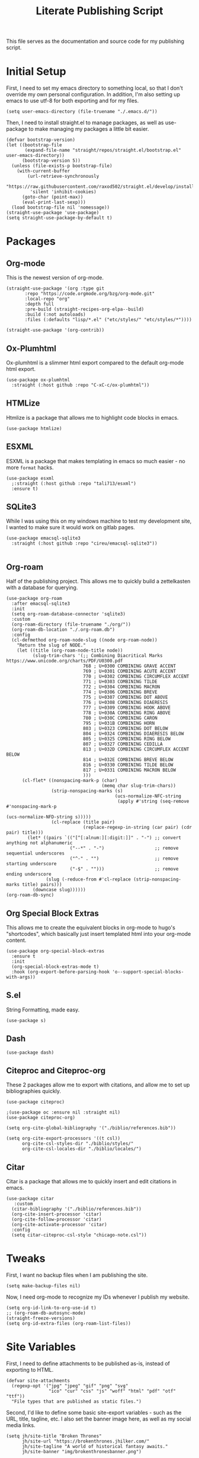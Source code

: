 #+title: Literate Publishing Script
#+STARTUP: fold
#+property: header-args:elisp :tangle build-site.el
#+property: header-args:emacs-lisp :tangle build-site.el

This file serves as the documentation and source code for my publishing script.

* Initial Setup
First, I need to set my emacs directory to something local, so that I don't override my own personal configuration. In addition, I'm also setting up emacs to use utf-8 for both exporting and for my files.
#+begin_src elisp
(setq user-emacs-directory (file-truename "./.emacs.d/"))
#+end_src

Then, I need to install straight.el to manage packages, as well as use-package to make managing my packages a little bit easier.
#+begin_src elisp
(defvar bootstrap-version)
(let ((bootstrap-file
       (expand-file-name "straight/repos/straight.el/bootstrap.el" user-emacs-directory))
      (bootstrap-version 5))
  (unless (file-exists-p bootstrap-file)
    (with-current-buffer
        (url-retrieve-synchronously
         "https://raw.githubusercontent.com/raxod502/straight.el/develop/install.el"
         'silent 'inhibit-cookies)
      (goto-char (point-max))
      (eval-print-last-sexp)))
  (load bootstrap-file nil 'nomessage))
(straight-use-package 'use-package)
(setq straight-use-package-by-default t)
#+end_src

* Packages
** Org-mode
This is the newest version of org-mode.
#+begin_src elisp
(straight-use-package '(org :type git
       :repo "https://code.orgmode.org/bzg/org-mode.git"
       :local-repo "org"
       :depth full
       :pre-build (straight-recipes-org-elpa--build)
       :build (:not autoloads)
       :files (:defaults "lisp/*.el" ("etc/styles/" "etc/styles/*"))))

(straight-use-package '(org-contrib))
#+end_src

** Ox-Plumhtml
Ox-plumhtml is a slimmer html export compared to the default org-mode html export.
#+begin_src elisp
(use-package ox-plumhtml
  :straight (:host github :repo "C-xC-c/ox-plumhtml"))
#+end_src

** HTMLize
Htmlize is a package that allows me to highlight code blocks in emacs.
#+begin_src elisp
(use-package htmlize)
#+end_src

** ESXML
ESXML is a package that makes templating in emacs so much easier - no more =format= hacks.
#+begin_src elisp
(use-package esxml
  ;:straight (:host github :repo "tali713/esxml")
  :ensure t)
#+end_src

** SQLite3 
While I was using this on my windows machine to test my development site, I wanted to make sure it would work on gitlab pages.
#+begin_src elisp
(use-package emacsql-sqlite3
  :straight (:host github :repo "cireu/emacsql-sqlite3"))

#+end_src

** Org-roam
Half of the publishing project. This allows me to quickly build a zettelkasten with a database for querying.
#+begin_src elisp
(use-package org-roam
  :after emacsql-sqlite3
  :init
  (setq org-roam-database-connector 'sqlite3)
  :custom 
  (org-roam-directory (file-truename "./org/"))
  (org-roam-db-location "./.org-roam.db")
  :config
  (cl-defmethod org-roam-node-slug ((node org-roam-node))
    "Return the slug of NODE."
    (let ((title (org-roam-node-title node))
          (slug-trim-chars '(;; Combining Diacritical Marks https://www.unicode.org/charts/PDF/U0300.pdf
                             768 ; U+0300 COMBINING GRAVE ACCENT
                             769 ; U+0301 COMBINING ACUTE ACCENT
                             770 ; U+0302 COMBINING CIRCUMFLEX ACCENT
                             771 ; U+0303 COMBINING TILDE
                             772 ; U+0304 COMBINING MACRON
                             774 ; U+0306 COMBINING BREVE
                             775 ; U+0307 COMBINING DOT ABOVE
                             776 ; U+0308 COMBINING DIAERESIS
                             777 ; U+0309 COMBINING HOOK ABOVE
                             778 ; U+030A COMBINING RING ABOVE
                             780 ; U+030C COMBINING CARON
                             795 ; U+031B COMBINING HORN
                             803 ; U+0323 COMBINING DOT BELOW
                             804 ; U+0324 COMBINING DIAERESIS BELOW
                             805 ; U+0325 COMBINING RING BELOW
                             807 ; U+0327 COMBINING CEDILLA
                             813 ; U+032D COMBINING CIRCUMFLEX ACCENT BELOW
                             814 ; U+032E COMBINING BREVE BELOW
                             816 ; U+0330 COMBINING TILDE BELOW
                             817 ; U+0331 COMBINING MACRON BELOW
                             )))
      (cl-flet* ((nonspacing-mark-p (char)
                                    (memq char slug-trim-chars))
                 (strip-nonspacing-marks (s)
                                         (ucs-normalize-NFC-string
                                          (apply #'string (seq-remove #'nonspacing-mark-p
                                                                      (ucs-normalize-NFD-string s)))))
                 (cl-replace (title pair)
                             (replace-regexp-in-string (car pair) (cdr pair) title)))
        (let* ((pairs `(("[^[:alnum:][:digit:]]" . "-") ;; convert anything not alphanumeric
                        ("--*" . "-")                   ;; remove sequential underscores
                        ("^-" . "")                     ;; remove starting underscore
                        ("-$" . "")))                   ;; remove ending underscore
               (slug (-reduce-from #'cl-replace (strip-nonspacing-marks title) pairs)))
          (downcase slug))))))
(org-roam-db-sync)
#+end_src

** Org Special Block Extras
This allows me to create the equivalent blocks in org-mode to hugo's "shortcodes", which basically just insert templated html into your org-mode content.
#+begin_src elisp
(use-package org-special-block-extras
  :ensure t
  :init
  (org-special-block-extras-mode t)
  :hook (org-export-before-parsing-hook 'o--support-special-blocks-with-args))
#+end_src

** S.el 
String Formatting, made easy.
#+begin_src elisp
(use-package s)
#+end_src

** Dash
#+begin_src elisp
(use-package dash)
#+end_src

** Citeproc and Citeproc-org
These 2 packages allow me to export with citations, and allow me to set up bibliographies quickly.
#+begin_src elisp
(use-package citeproc)

;(use-package oc :ensure nil :straight nil)
(use-package citeproc-org)

(setq org-cite-global-bibliography '("./biblio/references.bib"))

(setq org-cite-export-processors '((t csl))
      org-cite-csl-styles-dir "./biblio/styles/"
      org-cite-csl-locales-dir "./biblio/locales/")
#+end_src

** Citar
Citar is a package that allows me to quickly insert and edit citations in emacs.
#+begin_src elisp
(use-package citar
   :custom
  (citar-bibliography '("./biblio/references.bib"))
  (org-cite-insert-processor 'citar)
  (org-cite-follow-processor 'citar)
  (org-cite-activate-processor 'citar)
  :config
  (setq citar-citeproc-csl-style "chicago-note.csl"))
#+end_src

* Tweaks
First, I want no backup files when I am publishing the site.
#+begin_src elisp
(setq make-backup-files nil)
#+end_src

Now, I need org-mode to recognize my IDs whenever I publish my website.
#+begin_src elisp
(setq org-id-link-to-org-use-id t)
;; (org-roam-db-autosync-mode)
(straight-freeze-versions)
(setq org-id-extra-files (org-roam-list-files))
#+end_src

* Site Variables
First, I need to define attachments to be published as-is, instead of exporting to HTML.
#+begin_src elisp
(defvar site-attachments
  (regexp-opt '("jpg" "jpeg" "gif" "png" "svg"
                "ico" "cur" "css" "js" "woff" "html" "pdf" "otf" "ttf"))
  "File types that are published as static files.")
#+end_src

Second, I'd like to define some basic site-export variables - such as the URL, title, tagline, etc. I also set the banner image here, as well as my social media links.
#+begin_src elisp
(setq jh/site-title "Broken Thrones"
      jh/site-url "https://brokenthrones.jhilker.com/"
      jh/site-tagline "A world of historical fantasy awaits."
      jh/site-banner "img/brokenthronesbanner.png")

(setq jh/site-socials 
      (esxml-to-xml 
       `(div ((class . "mt-2 flex space-x-2.5 text-xl"))
             (a ((href . "https://jhilker.com/" )
                 (class . "transition-colors duration-75 hover:text-heraldic-blue"))
                (i ((class . "fas fa-globe"))""))
             (a ((href . "https://gitlab.com/jhilker" )
                 (class . "transition-colors duration-75 hover:text-heraldic-blue"))
                (i ((class . "fab fa-gitlab"))""))
             (a ((href . "https://github.com/jhilker1" )
                 (class . "transition-colors duration-75 hover:text-heraldic-blue"))
                (i ((class . "fab fa-github"))""))
             (a ((href . "https://linkedin.com/in/jhilker" )
                 (class . "transition-colors duration-75 hover:text-heraldic-blue"))
                (i ((class . "fab fa-linkedin"))""))
             (a ((href . "https://dev.to/jhilker" )
                 (class . "transition-colors duration-75 hover:text-heraldic-blue"))
                (i ((class . "fab fa-dev"))""))
             (a ((href . "https://codepen.io/hilkerj" )
                 (class . "transition-colors duration-75 hover:text-heraldic-blue"))
                (i ((class . "fab fa-codepen"))""))
             (a ((href . "https://jhilker.com/blog/feed.xml" )
                 (class . "transition-colors duration-75 hover:text-heraldic-blue"))
                (i ((class . "fas fa-rss"))""))
             (a ((href . "mailto:jacob.hilker2@gmail.com" )
                 (class . "transition-colors duration-75 hover:text-heraldic-blue"))
                (i ((class . "fas fa-envelope"))"")))))
#+end_src

Finally, I'd like to set some export specific items here.
#+begin_src elisp
(setq org-publish-use-timestamps-flag t
      org-publish-timestamp-directory "./.org-cache/"
      org-export-with-section-numbers nil
      org-export-with-broken-links 'mark
      org-export-use-babel nil
      org-export-with-smart-quotes t
      org-export-with-sub-superscripts nil
      org-export-with-tags 'not-in-toc
      org-export-with-toc t
      org-html-link-use-abs-url t
      org-id-track-globally t
      org-id-locations-file-relative t
      org-id-locations-file "./.org-id-locations")
#+end_src

* Templates
Templates are arguably the most important part of this, especially since I am using Tailwind, which uses html classes to set styles.
** Header
This is a basic header for the site. While I will be setting more styling options on it later to further match the medieval manuscript-esque look I am going for, I want to be able to set up my header just to preview it.
#+begin_src elisp
(defun jh/org-html-header ()
  (concat 
   (esxml-to-xml 
    `(header ((class . "z-10 items-center bg-gray-200 grid-in-header"))
             (div ((class . "flex items-center justify-between h-[52px] 2xl:h-[62px]"))
                  (nav ((class . "items-center hidden h-full space-x-3 lg:flex"))
                       (a ((class . "block h-full p-3 2xl:p-4 transition duration-100 hover:bg-gray-400")
                           (href . "/")) "Home")
                       (a ((class . "block h-full p-3 2xl:p-4 transition duration-100 hover:bg-gray-400")
                           (href . "/faq/")) "FAQ")))))))
#+end_src

** Sidebars
My site technically has 2 sidebars - however, only one will be visible at any given time depending on the screen resolution.
*** Fixed Sidebar
This static sidebar appears on the side of any large screens.
#+begin_src elisp
(defun jh/org-html-fixed-sidebar ()
  (concat 
   (esxml-to-xml 
    `(aside ((class . "flex-col items-center hidden bg-slate-300 dark:bg-slate-700 dark:text-gray-100 grid-in-sidebar lg:flex"))
                      (span ((class . "p-2 font-semibold uppercase")) "Broken Thrones Wiki")
                           (img ((src . ,(concat jh/site-url "img/jhilker.jpg"))
                                 (class . "object-cover rounded-full h-44 w-44 object-right")))
                           (p ((class . "p-2 mx-auto mt-2 text-sm text-center text-gray-700")) ,jh/site-tagline)
                           ,jh/site-socials))))
#+end_src

*** TODO Sidebar Overlay

** Putting It All Together
This is the full template for the site. It's not fancy, but it is functional.
#+begin_src elisp
(defun jh/org-html-template (content info)
  "Returns the HTML template for my site"
  (let((page-type (cdar (org-collect-keywords '("PAGETYPE")))))
  (concat 
   "<!DOCTYPE html>"
   (esxml-to-xml
    `(html ()
           (head ()
           (title () ,(concat (org-export-data (plist-get info :title) info) " - Broken Thrones"))
           (meta ((author . "Jacob Hilker")))
           (meta ((charset . "utf-8")))
           (meta ((name . "viewport")
                  (content . "width=device-width, initial-scale=1.0")))
           (link ((rel . "stylesheet")
                  (href . ,(concat jh/site-url "css/style.css"))))
           (link ((rel . "stylesheet")
                  (href . "https://cdnjs.cloudflare.com/ajax/libs/font-awesome/5.15.3/css/all.min.css")
                  (integrity . "sha512-iBBXm8fW90+nuLcSKlbmrPcLa0OT92xO1BIsZ+ywDWZCvqsWgccV3gFoRBv0z+8dLJgyAHIhR35VZc2oM/gI1w==")
                  (crossorigin . "anonymous"))))
           
    (body ()
          (div ((class . "grid h-screen grid-areas-mobile grid-rows-layout lg:grid-areas-desktop grid-cols-layout"))
               ,(jh/org-html-header)
               ,(jh/org-html-fixed-sidebar)
               (main ((class . "p-3 grid-in-main max-w-none prose prose-base prose-manuscript bg-[#f0e3d1]"))
                     ,(if (equal nil page-type)
                          (esxml-to-xml
                         `(h1 () ,(org-export-data (plist-get info :title) info)))
                        (esxml-to-xml 
                         `(figure ((class . "not-prose -mx-3 -mt-3"))
                                  (img ((src . ,(concat jh/site-url jh/site-banner)))))))
                     ,content))))))))
#+end_src

** Infobox "Shortcodes"
One of the things I have come to love about Hugo is "shortcodes", which are basically snippets of HTML you can insert into your content without needing to actually write HTML in your content. However, org-mode doesn't have that support out-of-the-box - that's why I set up org-special-block-extras earlier - this would allow me to define custom "shortcodes" for infoboxes without needing to write all the html for one.
*** Characters
This infobox is what I'll use on any pages for a particular character.
#+begin_src elisp
(o-defblock character (name nil) (image nil born nil died nil)
  "Returns an `HTML' infobox for a character."
  (esxml-to-xml
   `(aside ((class . "infobox not-prose"))
           (header ((class . "text-lg font-bold text-center text-white bg-blue-500")) ,name)
           (figure ()
                   (img ((src . ,image))))
           (table ((class . "w-full"))
                  (tr ()
                      (td ((class . "first:!pl-2 first:font-bold")) "Born")
                      (td ((class . "!pr-0 !py-0")) ,born))))))
#+end_src


* Publishing the Site
Now that templates and such are set up, I'd like to be able to actually publish the damn site.
** Sitemap
I'd like to be able to have a sitemap on my website. However, I'd also like to be able to export using a custom layout.
*** Custom Entry Format
#+begin_src elisp
(defun jh/sitemap-format-entry (entry style project)
  "Format sitemap `entry' in `project' according to `style'."
  (format "[[%s][%s]]"
          (if (string= "index" (file-relative-name (file-name-sans-extension entry)))
              (concat jh/site-url "/")
          (concat jh/site-url (file-relative-name (file-name-sans-extension entry)) "/"))
          (org-publish-find-title entry project)))
#+end_src

** TODO Custom Transcoders
*** Links
I'd like to be able to quickly get an org-roam-node by the ID, and quickly get the url for that particular page.
#+begin_src elisp
(defun dw/org-html-link (link contents info)
  "Removes file extension and changes the path into lowercase file:// links."
  (when (string= 'id (org-element-property :type link))
    (let*((node-id (org-element-property :path link))
              (source-node (org-roam-node-from-id node-id))
              (source-file (org-roam-node-file source-node)))
      (org-element-put-property link :path (concat jh/site-url (file-name-sans-extension source-file)))))

    (let ((exported-link (org-export-custom-protocol-maybe link contents 'html info)))
    (cond
     (exported-link exported-link)
     ((equal contents nil)
      (format "<a href=\"%s\">%s</a>"
              (org-element-property :raw-link link)
              (org-element-property :raw-link link)))
     (t (org-export-with-backend 'slimhtml link contents info)))))
#+end_src

** Defining a Custom Backend
Now, I'm defining a custom backend in order to use my template. I could /technically/ override the default =org-html-template=, but I feel like that's really risky.
#+begin_src elisp
(org-export-define-derived-backend 'wiki-html
    'plumhtml
  :translate-alist
  '((template . jh/org-html-template)
    (link . dw/org-html-link))
   :options-alist
  '((:page-type "PAGE-TYPE" nil nil t)
    (:bibliography "BIBLIOGRAPHY" nil nil newline)))
#+end_src

** Clean URLS
I'd much rather be able to go to something like =brokenthrones.jhilker.com/nicolas-the-lion= as an example, rather than only being able to get the proper page at =brokenthrones.jhilker.com/nicolas-the-lion.html=. 

First, I have to be able to make the directory on-the-fly if it doesn't already exist.
#+begin_src elisp
(defun get-article-output-path (org-file pub-dir)
  (let ((article-dir (concat pub-dir
                             (downcase
                              (file-name-as-directory
                               (file-name-sans-extension
                                (file-name-nondirectory org-file)))))))

    (if (string-match "\\/index.org$" org-file)
        pub-dir
        (progn
          (unless (file-directory-p article-dir)
            (make-directory article-dir t))
          article-dir))))
#+end_src

Finally, I need to be able to export to those new folders on gitlab.
#+begin_src elisp
(defun org-html-publish-to-html (plist filename pub-dir)
  "Publish an org file to HTML, using the FILENAME as the output directory."
  (let ((article-path (get-article-output-path filename pub-dir)))
    (cl-letf (((symbol-function 'org-export-output-file-name)
               (lambda (extension &optional subtreep pub-dir)
                 (concat article-path "index" extension))))
      (org-publish-org-to 'wiki-html
                          filename
                          (concat "." (or (plist-get plist :html-extension)
                                          "html"))
                          plist
                          article-path))))
#+end_src

** Publish Project Set Up
Now, I can set up my actual projects to be published.
#+begin_src elisp
(setq org-publish-project-alist 
      `(
        ("org:static"
         :base-directory "./org/"
         :recursive t
         :base-extension ,site-attachments
         :publishing-function org-publish-attachment
         :publishing-directory "./public")
        ("articles"
         :base-directory "./org/"
         :base-extension "org"
         :publishing-function org-html-publish-to-html
         :publishing-directory "./public"
         :auto-sitemap t
         :sitemap-title "Wiki Sitemap"
         :sitemap-format-entry jh/sitemap-format-entry
         :exclude "org-draft")
      ("org" :components ("org:static" "articles"))
      ("site:static"
       :base-directory "./static/"
       :recursive t
       :base-extension ,site-attachments
       :publishing-function org-publish-attachment
       :publishing-directory "./public")))
#+end_src

*** Development
I want to be able to run one script and be able to publish my project for when I am working on development.
#+begin_src elisp
(defun jh/publish-org:dev ()
  (let((jh/site-url "http://localhost:8080/"))
    (org-publish "org" t)))
   
(defun jh/publish-assets:dev ()
  (let((jh/site-url "http://localhost:8080/"))
    (org-publish "site:static" t)))
#+end_src

*** Production
These final functions are for development.
#+begin_src elisp
(defun jh/publish-org ()
  (org-publish "org" t))


(defun jh/publish-assets ()
  (org-publish "site:static" t))
#+end_src
